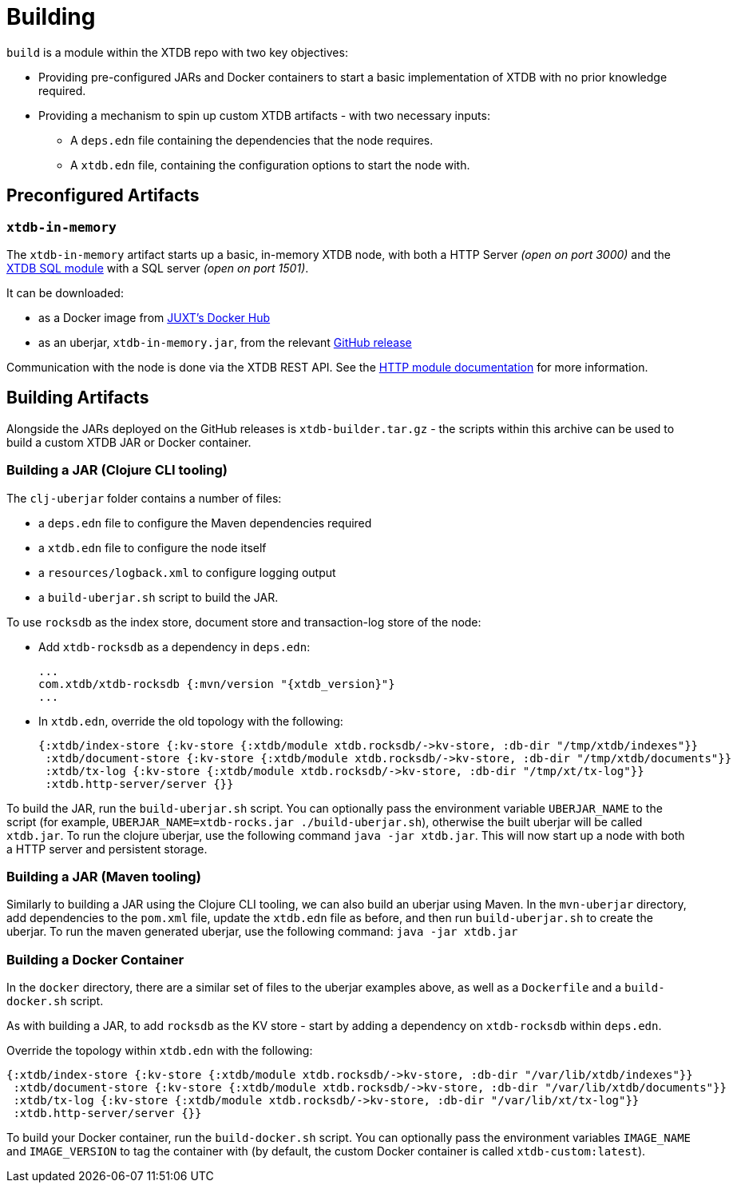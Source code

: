 = Building
:page-aliases: 1.24.1@reference::building.adoc

`build` is a module within the XTDB repo with two key objectives:

* Providing pre-configured JARs and Docker containers to start a basic implementation of XTDB with no prior knowledge required.
* Providing a mechanism to spin up custom XTDB artifacts - with two necessary inputs:
** A `deps.edn` file containing the dependencies that the node requires.
** A `xtdb.edn` file, containing the configuration options to start the node with.

== Preconfigured Artifacts

=== `xtdb-in-memory`

The `xtdb-in-memory` artifact starts up a basic, in-memory XTDB node, with both a HTTP Server _(open on port 3000)_ and the
xref:{page-component-version}@extensions::sql.adoc[XTDB SQL module] with a SQL server _(open on port 1501)_.

It can be downloaded:

* as a Docker image from https://hub.docker.com/repository/docker/juxt/xtdb-in-memory[JUXT's Docker Hub]
* as an uberjar, `xtdb-in-memory.jar`, from the relevant https://github.com/xtdb/xtdb/releases[GitHub release]

Communication with the node is done via the XTDB REST API.
See the xref:{page-component-version}@extensions::http.adoc[HTTP module documentation] for more information.

== Building Artifacts

Alongside the JARs deployed on the GitHub releases is `xtdb-builder.tar.gz` - the scripts within this archive can be used to build a custom XTDB JAR or Docker container.

=== Building a JAR (Clojure CLI tooling)

The `clj-uberjar` folder contains a number of files:

* a `deps.edn` file to configure the Maven dependencies required
* a `xtdb.edn` file to configure the node itself
* a `resources/logback.xml` to configure logging output
* a `build-uberjar.sh` script to build the JAR.

To use `rocksdb` as the index store, document store and transaction-log store of the node:

* Add `xtdb-rocksdb` as a dependency in `deps.edn`:
+
[source,clojure, subs=attributes+]
----
...
com.xtdb/xtdb-rocksdb {:mvn/version "{xtdb_version}"}
...
----
* In `xtdb.edn`, override the old topology with the following:
+
[source,clojure]
----
{:xtdb/index-store {:kv-store {:xtdb/module xtdb.rocksdb/->kv-store, :db-dir "/tmp/xtdb/indexes"}}
 :xtdb/document-store {:kv-store {:xtdb/module xtdb.rocksdb/->kv-store, :db-dir "/tmp/xtdb/documents"}}
 :xtdb/tx-log {:kv-store {:xtdb/module xtdb.rocksdb/->kv-store, :db-dir "/tmp/xt/tx-log"}}
 :xtdb.http-server/server {}}
----

To build the JAR, run the `build-uberjar.sh` script.
You can optionally pass the environment variable `UBERJAR_NAME` to the script (for example, `UBERJAR_NAME=xtdb-rocks.jar ./build-uberjar.sh`), otherwise the built uberjar will be called `xtdb.jar`.
To run the clojure uberjar, use the following command `java -jar xtdb.jar`. This will now start up a node with both a HTTP server and persistent storage.

=== Building a JAR (Maven tooling)

Similarly to building a JAR using the Clojure CLI tooling, we can also build an uberjar using Maven.
In the `mvn-uberjar` directory, add dependencies to the `pom.xml` file, update the `xtdb.edn` file as before, and then run `build-uberjar.sh` to create the uberjar. To run the maven generated uberjar, use the following command: `java -jar xtdb.jar`

=== Building a Docker Container

In the `docker` directory, there are a similar set of files to the uberjar examples above, as well as a `Dockerfile` and a `build-docker.sh` script.

As with building a JAR, to add `rocksdb` as the KV store - start by adding a dependency on `xtdb-rocksdb` within `deps.edn`.

Override the topology within `xtdb.edn` with the following:

[source,clojure]
----
{:xtdb/index-store {:kv-store {:xtdb/module xtdb.rocksdb/->kv-store, :db-dir "/var/lib/xtdb/indexes"}}
 :xtdb/document-store {:kv-store {:xtdb/module xtdb.rocksdb/->kv-store, :db-dir "/var/lib/xtdb/documents"}}
 :xtdb/tx-log {:kv-store {:xtdb/module xtdb.rocksdb/->kv-store, :db-dir "/var/lib/xt/tx-log"}}
 :xtdb.http-server/server {}}
----

To build your Docker container, run the `build-docker.sh` script.
You can optionally pass the environment variables `IMAGE_NAME` and `IMAGE_VERSION` to tag the container with (by default, the custom Docker container is called `xtdb-custom:latest`).

